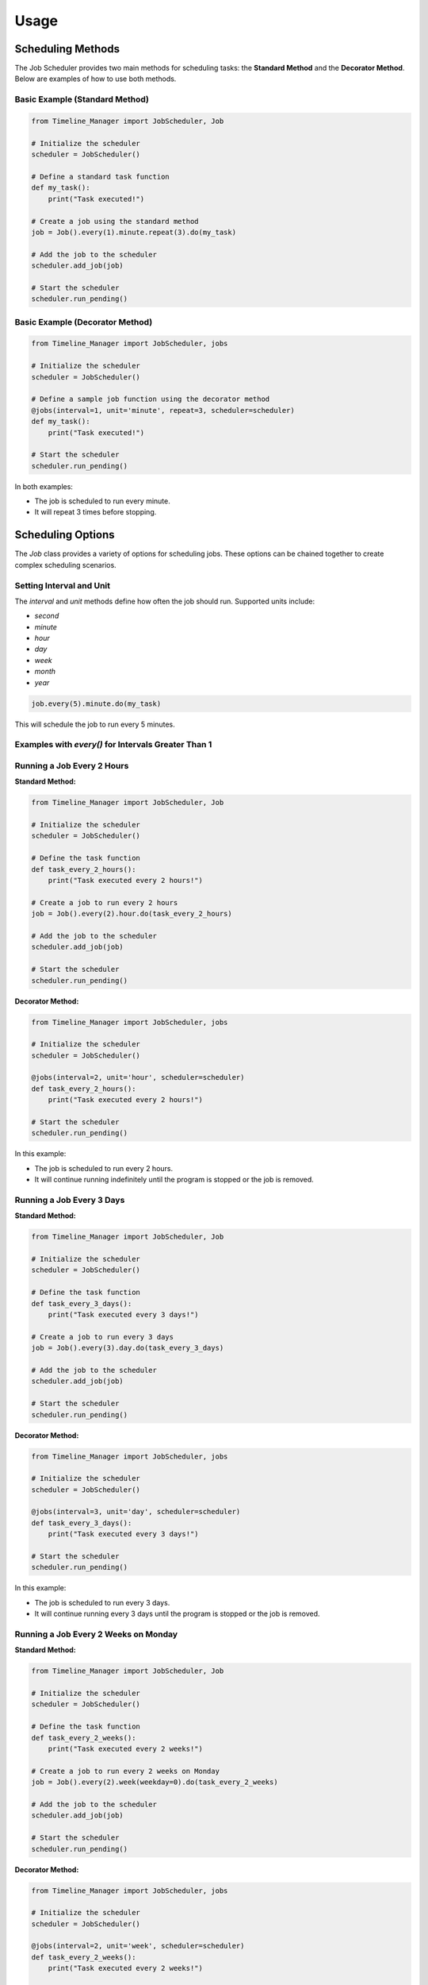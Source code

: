 
Usage
-----

Scheduling Methods
##################

The Job Scheduler provides two main methods for scheduling tasks: the **Standard Method** and the **Decorator Method**. Below are examples of how to use both methods.

Basic Example (Standard Method)
~~~~~~~~~~~~~~~~~~~~~~~~~~~~~~~

.. code-block:: python

   from Timeline_Manager import JobScheduler, Job

   # Initialize the scheduler
   scheduler = JobScheduler()

   # Define a standard task function
   def my_task():
       print("Task executed!")

   # Create a job using the standard method
   job = Job().every(1).minute.repeat(3).do(my_task)

   # Add the job to the scheduler
   scheduler.add_job(job)

   # Start the scheduler
   scheduler.run_pending()

Basic Example (Decorator Method)
~~~~~~~~~~~~~~~~~~~~~~~~~~~~~~~~

.. code-block:: python

   from Timeline_Manager import JobScheduler, jobs

   # Initialize the scheduler
   scheduler = JobScheduler()

   # Define a sample job function using the decorator method
   @jobs(interval=1, unit='minute', repeat=3, scheduler=scheduler)
   def my_task():
       print("Task executed!")

   # Start the scheduler
   scheduler.run_pending()

In both examples:

- The job is scheduled to run every minute.
- It will repeat 3 times before stopping.

Scheduling Options
##################

The `Job` class provides a variety of options for scheduling jobs. These options can be chained together to create complex scheduling scenarios.

Setting Interval and Unit
~~~~~~~~~~~~~~~~~~~~~~~~~

The `interval` and `unit` methods define how often the job should run. Supported units include:

- `second`
- `minute`
- `hour`
- `day`
- `week`
- `month`
- `year`

.. code-block:: python

   job.every(5).minute.do(my_task)

This will schedule the job to run every 5 minutes.

Examples with `every()` for Intervals Greater Than 1
~~~~~~~~~~~~~~~~~~~~~~~~~~~~~~~~~~~~~~~~~~~~~~~~~~~~

Running a Job Every 2 Hours
~~~~~~~~~~~~~~~~~~~~~~~~~~~

**Standard Method:**

.. code-block:: python

   from Timeline_Manager import JobScheduler, Job

   # Initialize the scheduler
   scheduler = JobScheduler()

   # Define the task function
   def task_every_2_hours():
       print("Task executed every 2 hours!")

   # Create a job to run every 2 hours
   job = Job().every(2).hour.do(task_every_2_hours)

   # Add the job to the scheduler
   scheduler.add_job(job)

   # Start the scheduler
   scheduler.run_pending()

**Decorator Method:**

.. code-block:: python

   from Timeline_Manager import JobScheduler, jobs

   # Initialize the scheduler
   scheduler = JobScheduler()

   @jobs(interval=2, unit='hour', scheduler=scheduler)
   def task_every_2_hours():
       print("Task executed every 2 hours!")

   # Start the scheduler
   scheduler.run_pending()

In this example:

- The job is scheduled to run every 2 hours.
- It will continue running indefinitely until the program is stopped or the job is removed.

Running a Job Every 3 Days
~~~~~~~~~~~~~~~~~~~~~~~~~~

**Standard Method:**

.. code-block:: python

   from Timeline_Manager import JobScheduler, Job

   # Initialize the scheduler
   scheduler = JobScheduler()

   # Define the task function
   def task_every_3_days():
       print("Task executed every 3 days!")

   # Create a job to run every 3 days
   job = Job().every(3).day.do(task_every_3_days)

   # Add the job to the scheduler
   scheduler.add_job(job)

   # Start the scheduler
   scheduler.run_pending()

**Decorator Method:**

.. code-block:: python

   from Timeline_Manager import JobScheduler, jobs

   # Initialize the scheduler
   scheduler = JobScheduler()

   @jobs(interval=3, unit='day', scheduler=scheduler)
   def task_every_3_days():
       print("Task executed every 3 days!")

   # Start the scheduler
   scheduler.run_pending()

In this example:

- The job is scheduled to run every 3 days.
- It will continue running every 3 days until the program is stopped or the job is removed.

Running a Job Every 2 Weeks on Monday
~~~~~~~~~~~~~~~~~~~~~~~~~~~~~~~~~~~~~

**Standard Method:**

.. code-block:: python

   from Timeline_Manager import JobScheduler, Job

   # Initialize the scheduler
   scheduler = JobScheduler()

   # Define the task function
   def task_every_2_weeks():
       print("Task executed every 2 weeks!")

   # Create a job to run every 2 weeks on Monday
   job = Job().every(2).week(weekday=0).do(task_every_2_weeks)

   # Add the job to the scheduler
   scheduler.add_job(job)

   # Start the scheduler
   scheduler.run_pending()

**Decorator Method:**

.. code-block:: python

   from Timeline_Manager import JobScheduler, jobs

   # Initialize the scheduler
   scheduler = JobScheduler()

   @jobs(interval=2, unit='week', scheduler=scheduler)
   def task_every_2_weeks():
       print("Task executed every 2 weeks!")

   # Start the scheduler
   scheduler.run_pending()

In this example:

- The job is scheduled to run every 2 weeks on Monday.
- It will continue running every 2 weeks on the specified weekday until the program is stopped or the job is removed.

Running a Job Every 3 Months on the 15th at 9:00 AM
~~~~~~~~~~~~~~~~~~~~~~~~~~~~~~~~~~~~~~~~~~~~~~~~~~~

**Standard Method:**

.. code-block:: python

   from Timeline_Manager import JobScheduler, Job

   # Initialize the scheduler
   scheduler = JobScheduler()

   # Define the task function
   def task_every_3_months():
       print("Task executed every 3 months!")

   # Create a job to run every 3 months on the 15th at 9:00 AM
   job = Job().every(3).month(day=15, time_at="09:00").do(task_every_3_months)

   # Add the job to the scheduler
   scheduler.add_job(job)

   # Start the scheduler
   scheduler.run_pending()

**Decorator Method:**

.. code-block:: python

   from Timeline_Manager import JobScheduler, jobs

   # Initialize the scheduler
   scheduler = JobScheduler()

   @jobs(interval=3, unit='month', time_at="09:00", scheduler=scheduler)
   def task_every_3_months():
       print("Task executed every 3 months!")

   # Start the scheduler
   scheduler.run_pending()

In this example:

- The job is scheduled to run every 3 months on the 15th at 9:00 AM.
- It will continue running every 3 months on the specified date and time until the program is stopped or the job is removed.

Running a Job Every 2 Years on January 1st at Midnight
~~~~~~~~~~~~~~~~~~~~~~~~~~~~~~~~~~~~~~~~~~~~~~~~~~~~~~

**Standard Method:**

.. code-block:: python

   from Timeline_Manager import JobScheduler, Job

   # Initialize the scheduler
   scheduler = JobScheduler()

   # Define the task function
   def task_every_2_years():
       print("Task executed every 2 years!")

   # Create a job to run every 2 years on January 1st at midnight
   job = Job().every(2).year(month=1, day=1, time_at="00:00").do(task_every_2_years)

   # Add the job to the scheduler
   scheduler.add_job(job)

   # Start the scheduler
   scheduler.run_pending()

**Decorator Method:**

.. code-block:: python

   from Timeline_Manager import JobScheduler, jobs

   # Initialize the scheduler
   scheduler = JobScheduler()

   @jobs(interval=2, unit='year', time_at="00:00", scheduler=scheduler)
   def task_every_2_years():
       print("Task executed every 2 years!")

   # Start the scheduler
   scheduler.run_pending()

In this example:

- The job is scheduled to run every 2 years on January 1st at midnight.
- It will continue running every 2 years on the specified date and time until the program is stopped or the job is removed.

Running Multiple Jobs Simultaneously
####################################

The Job Scheduler allows you to schedule multiple jobs that can run at the same time. For example, you might want to run two different tasks every day at the same time.

Running Multiple Jobs Simultaneously (Standard Method)
~~~~~~~~~~~~~~~~~~~~~~~~~~~~~~~~~~~~~~~~~~~~~~~~~~~~~~

.. code-block:: python

   from Timeline_Manager import JobScheduler, Job

   # Initialize the scheduler
   scheduler = JobScheduler()

   # Define task functions
   def task1():
       print("Task 1 executed!")

   def task2():
       print("Task 2 executed!")

   # Create jobs that run at the same time
   job1 = Job().every(1).day.at("08:00").do(task1)
   job2 = Job().every(1).day.at("08:00").do(task2)

   # Add jobs to the scheduler
   scheduler.add_job(job1)
   scheduler.add_job(job2)

   # Start the scheduler
   scheduler.run_pending()

Running Multiple Jobs Simultaneously (Decorator Method)
~~~~~~~~~~~~~~~~~~~~~~~~~~~~~~~~~~~~~~~~~~~~~~~~~~~~~~~

.. code-block:: python

   from Timeline_Manager import JobScheduler, jobs

   # Initialize the scheduler
   scheduler = JobScheduler()

   @jobs(interval=1, unit='day', time_at="08:00", scheduler=scheduler)
   def task1():
       print("Task 1 executed!")

   @jobs(interval=1, unit='day', time_at="08:00", scheduler=scheduler)
   def task2():
       print("Task 2 executed!")

   # Start the scheduler
   scheduler.run_pending()

In this example:

- Both `task1` and `task2` are scheduled to run at 8:00 AM every day.
- They will execute simultaneously, allowing multiple tasks to be performed at the same time.

Weekday, Day, and Month Ranges
~~~~~~~~~~~~~~~~~~~~~~~~~~~~~~

When scheduling jobs, you can specify specific weekdays, days of the month, and months. Below are the values for each:

- **Weekday Values**:

  - 0: Monday
  - 1: Tuesday
  - 2: Wednesday
  - 3: Thursday
  - 4: Friday
  - 5: Saturday
  - 6: Sunday

- **Day Values**:

  - 1-31: Represents the days of the month.

- **Month Values**:

  - 1: January
  - 2: February
  - 3: March
  - 4: April
  - 5: May
  - 6: June
  - 7: July
  - 8: August
  - 9: September
  - 10: October
  - 11: November
  - 12: December

Threading (Optional)
####################

To run jobs in separate threads (useful for non-blocking execution), set `use_threading=True` when initializing the `JobScheduler`.

.. code-block:: python

   scheduler = JobScheduler(use_threading=True)

In this example:

- The scheduler is set up to run jobs in separate threads, allowing them to execute independently of each other.
- This can be useful for long-running tasks that should not block the execution of other jobs.


